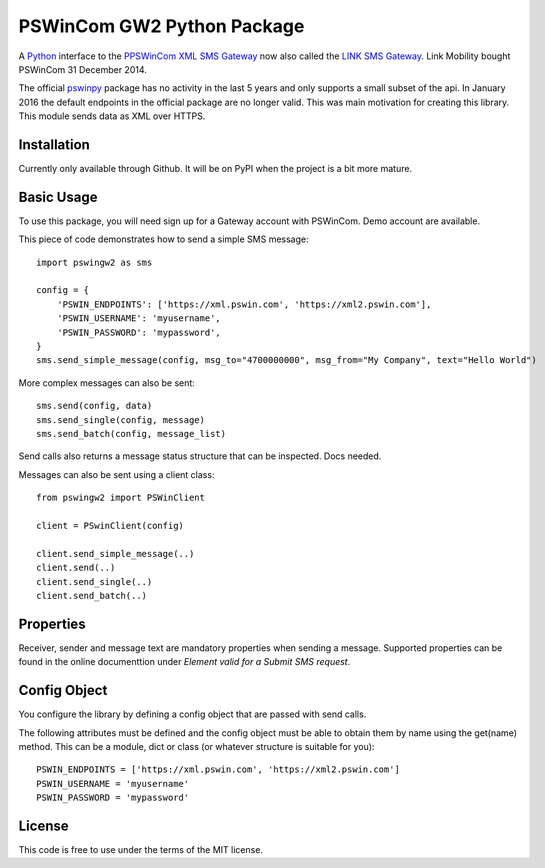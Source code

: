 PSWinCom GW2 Python Package
===========================

A Python_ interface to the `PPSWinCom XML SMS Gateway`_ now also called the `LINK SMS Gateway`_. Link Mobility bought PSWinCom 31 December 2014.

The official pswinpy_ package has no activity in the last 5 years and only supports a small subset of the api. In January 2016 the default endpoints in the official package are no longer valid. This was main motivation for creating this library.
This module sends data as XML over HTTPS.

Installation
------------

Currently only available through Github. It will be on PyPI when the project is a bit more mature.

Basic Usage
-----------

To use this package, you will need sign up for a Gateway account with PSWinCom. Demo account are available.

This piece of code demonstrates how to send a simple SMS message::

    import pswingw2 as sms
    
    config = {
        'PSWIN_ENDPOINTS': ['https://xml.pswin.com', 'https://xml2.pswin.com'],
        'PSWIN_USERNAME': 'myusername',
        'PSWIN_PASSWORD': 'mypassword',
    }
    sms.send_simple_message(config, msg_to="4700000000", msg_from="My Company", text="Hello World")

More complex messages can also be sent::

    sms.send(config, data)
    sms.send_single(config, message)
    sms.send_batch(config, message_list)

Send calls also returns a message status structure that can be inspected. Docs needed.

Messages can also be sent using a client class::

    from pswingw2 import PSWinClient
    
    client = PSwinClient(config)
    
    client.send_simple_message(..)
    client.send(..)
    client.send_single(..)
    client.send_batch(..)

Properties
----------

Receiver, sender and message text are mandatory properties when sending a message. Supported properties can be found in the online
documenttion under `Element valid for a Submit SMS request`.

Config Object
-------------

You configure the library by defining a config object that are passed with send calls.

The following attributes must be defined and the config object must be able to obtain them by name using
the get(name) method. This can be a module, dict or class (or whatever structure is suitable for you)::

    PSWIN_ENDPOINTS = ['https://xml.pswin.com', 'https://xml2.pswin.com']
    PSWIN_USERNAME = 'myusername'
    PSWIN_PASSWORD = 'mypassword'

License
-------
This code is free to use under the terms of the MIT license.

.. _Python: http://www.python.org/
.. _`Online Documentation`: https://wiki.pswin.com/Gateway%20XML%20API.ashx
.. _`PPSWinCom XML SMS Gateway`: https://wiki.pswin.com/Gateway%20XML%20API.ashx
.. _pswinpy: https://github.com/PSWinCom/pswinpy
.. _`LINK SMS Gateway`: http://www.linkmobility.com/products/LINK-sms-gateway/
.. _`Element valid for a Submit SMS request`: https://wiki.pswin.com/Gateway%20XML%20API.ashx#Element_valid_for_a_Submit_SMS_request:_0
